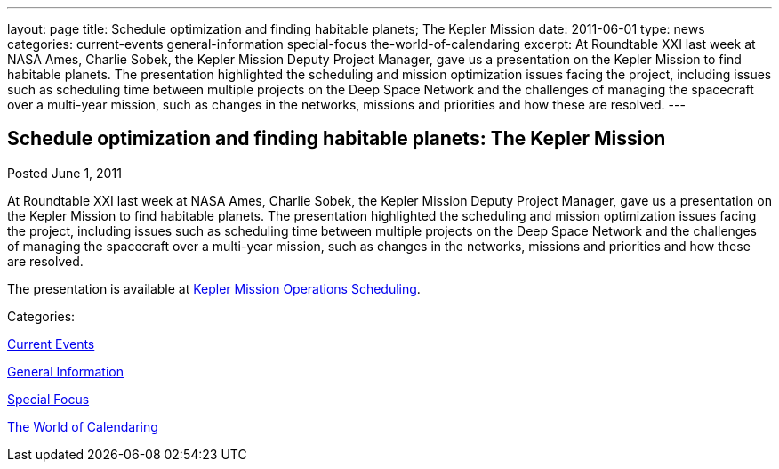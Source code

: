 ---
layout: page
title: Schedule optimization and finding habitable planets; The Kepler Mission
date: 2011-06-01
type: news
categories: current-events general-information special-focus the-world-of-calendaring
excerpt: At Roundtable XXI last week at NASA Ames, Charlie Sobek, the Kepler Mission Deputy Project Manager, gave us a presentation on the Kepler Mission to find habitable planets. The presentation highlighted the scheduling and mission optimization issues facing the project, including issues such as scheduling time between multiple projects on the Deep Space Network and the challenges of managing the spacecraft over a multi-year mission, such as changes in the networks, missions and priorities and how these are resolved.
---

== Schedule optimization and finding habitable planets: The Kepler Mission

[[node-256]]
Posted June 1, 2011 

At Roundtable XXI last week at NASA Ames, Charlie Sobek, the Kepler Mission Deputy Project Manager, gave us a presentation on the Kepler Mission to find habitable planets. The presentation highlighted the scheduling and mission optimization issues facing the project, including issues such as scheduling time between multiple projects on the Deep Space Network and the challenges of managing the spacecraft over a multi-year mission, such as changes in the networks, missions and priorities and how these are resolved.

The presentation is available at link:/docs/Kepler%20Mission%20Operations%20Scheduling.pdf[Kepler Mission Operations Scheduling].



Categories:&nbsp;

link:/news/current-events[Current Events]

link:/news/general-information[General Information]

link:/news/special-focus[Special Focus]

link:/news/the-world-of-calendaring[The World of Calendaring]

